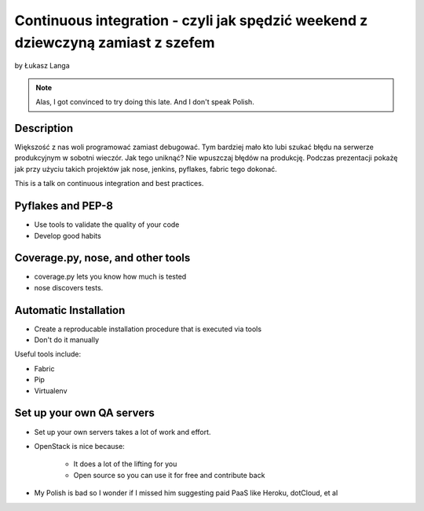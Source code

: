 ================================================================================
Continuous integration - czyli jak spędzić weekend z dziewczyną zamiast z szefem
================================================================================

by Łukasz Langa

.. note:: Alas, I got convinced to try doing this late. And I don't speak Polish. 

Description
============

Większość z nas woli programować zamiast debugować. Tym bardziej mało kto lubi szukać błędu na serwerze produkcyjnym w sobotni wieczór. Jak tego uniknąć? Nie wpuszczaj błędów na produkcję. Podczas prezentacji pokażę jak przy użyciu takich projektów jak nose, jenkins, pyflakes, fabric tego dokonać.

This is a talk on continuous integration and best practices.


Pyflakes and PEP-8
==================

* Use tools to validate the quality of your code
* Develop good habits

Coverage.py, nose, and other tools
===================================

* coverage.py lets you know how much is tested
* nose discovers tests.


Automatic Installation
======================

* Create a reproducable installation procedure that is executed via tools
* Don't do it manually

Useful tools include:

* Fabric
* Pip
* Virtualenv

Set up your own QA servers
===========================

* Set up your own servers takes a lot of work and effort.
* OpenStack is nice because:

    * It does a lot of the lifting for you
    * Open source so you can use it for free and contribute back

* My Polish is bad so I wonder if I missed him suggesting paid PaaS like Heroku, dotCloud, et al

